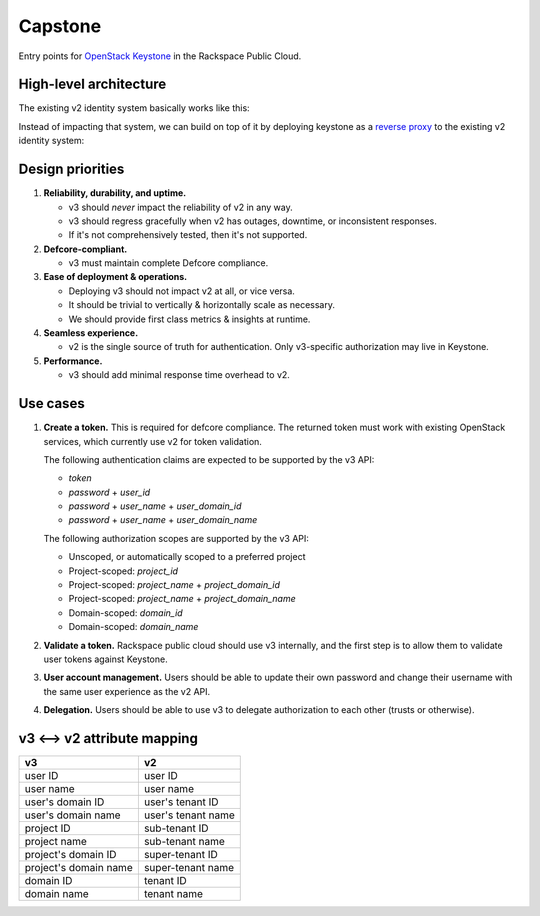 Capstone
========

.. image:: https://app.wercker.com/status/409d943a74ce1d67a566d80ecbacd5fd/s/master
   :target: https://app.wercker.com/#applications/56bd3ba8239090c836084417

Entry points for `OpenStack Keystone <https://github.com/openstack/keystone>`_
in the Rackspace Public Cloud.

High-level architecture
-----------------------

The existing v2 identity system basically works like this:

.. image:: https://www.websequencediagrams.com/cgi-bin/cdraw?lz=dGl0bGUgdjIgQXV0aGVudGljYXRpb24gICAgICAAAQUAAQoAARQAHQwKVXNlci0-SmF2YSB2MjogdjIgYXV0aCByZXF1ZXN0AB4vAEAHLT5Vc2VyAEEMc3BvbnNl&s=napkin

.. https://www.websequencediagrams.com/ source:
   title v2 Authentication
   User->Java v2: v2 auth request
   Java v2->User: v2 auth response

Instead of impacting that system, we can build on top of it by deploying
keystone as a `reverse proxy <https://en.wikipedia.org/wiki/Reverse_proxy>`_ to
the existing v2 identity system:

.. image:: https://www.websequencediagrams.com/cgi-bin/cdraw?lz=IHRpdGxlIHYzIEF1dGhlbnRpY2F0aW9uICAgICAgAAEFAAEKAAEUAB0MCiBVc2VyLT5LZXlzdG9uZSB2MzogdjMgYXV0aCByZXF1ZXN0ACIsAD0LLT5KYXZhIHYyOiB2MgAdNAogADoHAIEPEABFCXNwb25zZQBnNVVzZXIAgV4MAEUG&s=napkin

.. https://www.websequencediagrams.com/ source:
   title v3 Authentication
   User->Keystone v3: v3 auth request
   Keystone v3->Java v2: v2 auth request
   Java v2->Keystone v3: v2 auth response
   Keystone v3->User: v3 auth response

Design priorities
-----------------

1. **Reliability, durability, and uptime.**

   - v3 should *never* impact the reliability of v2 in any way.

   - v3 should regress gracefully when v2 has outages, downtime, or
     inconsistent responses.

   - If it's not comprehensively tested, then it's not supported.

2. **Defcore-compliant.**

   - v3 must maintain complete Defcore compliance.

3. **Ease of deployment & operations.**

   - Deploying v3 should not impact v2 at all, or vice versa.

   - It should be trivial to vertically & horizontally scale as necessary.

   - We should provide first class metrics & insights at runtime.

4. **Seamless experience.**

   - v2 is the single source of truth for authentication. Only v3-specific
     authorization may live in Keystone.

5. **Performance.**

   - v3 should add minimal response time overhead to v2.

Use cases
---------

1. **Create a token.** This is required for defcore compliance. The returned
   token must work with existing OpenStack services, which currently use v2 for
   token validation.

   The following authentication claims are expected to be supported by the v3
   API:

   - `token`

   - `password` + `user_id`

   - `password` + `user_name` + `user_domain_id`

   - `password` + `user_name` + `user_domain_name`

   The following authorization scopes are supported by the v3 API:

   - Unscoped, or automatically scoped to a preferred project

   - Project-scoped: `project_id`

   - Project-scoped: `project_name` + `project_domain_id`

   - Project-scoped: `project_name` + `project_domain_name`

   - Domain-scoped: `domain_id`

   - Domain-scoped: `domain_name`

2. **Validate a token.** Rackspace public cloud should use v3 internally, and
   the first step is to allow them to validate user tokens against Keystone.

3. **User account management.** Users should be able to update their own
   password and change their username with the same user experience as the v2
   API.

4. **Delegation.** Users should be able to use v3 to delegate authorization to
   each other (trusts or otherwise).

v3 ⟷ v2 attribute mapping
-------------------------

+-----------------------+--------------------+
| v3                    | v2                 |
+=======================+====================+
| user ID               | user ID            |
+-----------------------+--------------------+
| user name             | user name          |
+-----------------------+--------------------+
| user's domain ID      | user's tenant ID   |
+-----------------------+--------------------+
| user's domain name    | user's tenant name |
+-----------------------+--------------------+
| project ID            | sub-tenant ID      |
+-----------------------+--------------------+
| project name          | sub-tenant name    |
+-----------------------+--------------------+
| project's domain ID   | super-tenant ID    |
+-----------------------+--------------------+
| project's domain name | super-tenant name  |
+-----------------------+--------------------+
| domain ID             | tenant ID          |
+-----------------------+--------------------+
| domain name           | tenant name        |
+-----------------------+--------------------+
